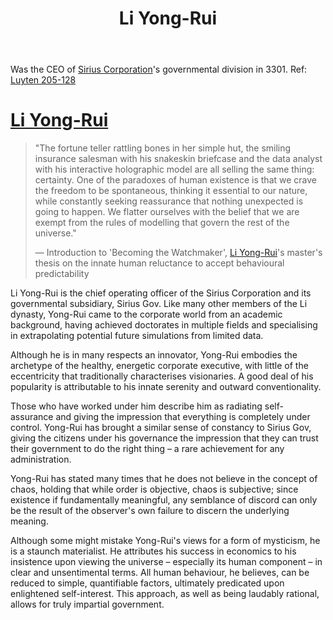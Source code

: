 :PROPERTIES:
:ID:       f0655b3a-aca9-488f-bdb3-c481a42db384
:END:
#+title: Li Yong-Rui
#+filetags: :3301:KnowledgeBase:Codex:Individual:

Was the CEO of [[id:aae70cda-c437-4ffa-ac0a-39703b6aa15a][Sirius Corporation]]'s governmental division in 3301.
Ref: [[id:925073d8-b2b1-4e21-9c3f-e48a37edcf71][Luyten 205-128]]

* [[id:f0655b3a-aca9-488f-bdb3-c481a42db384][Li Yong-Rui]]

#+begin_quote

  "The fortune teller rattling bones in her simple hut, the smiling
  insurance salesman with his snakeskin briefcase and the data analyst
  with his interactive holographic model are all selling the same thing:
  certainty. One of the paradoxes of human existence is that we crave
  the freedom to be spontaneous, thinking it essential to our nature,
  while constantly seeking reassurance that nothing unexpected is going
  to happen. We flatter ourselves with the belief that we are exempt
  from the rules of modelling that govern the rest of the universe."

  --- Introduction to 'Becoming the Watchmaker', [[id:f0655b3a-aca9-488f-bdb3-c481a42db384][Li Yong-Rui]]'s master's
  thesis on the innate human reluctance to accept behavioural
  predictability
#+end_quote

Li Yong-Rui is the chief operating officer of the Sirius Corporation and
its governmental subsidiary, Sirius Gov. Like many other members of the
Li dynasty, Yong-Rui came to the corporate world from an academic
background, having achieved doctorates in multiple fields and
specialising in extrapolating potential future simulations from limited
data.

Although he is in many respects an innovator, Yong-Rui embodies the
archetype of the healthy, energetic corporate executive, with little of
the eccentricity that traditionally characterises visionaries. A good
deal of his popularity is attributable to his innate serenity and
outward conventionality.

Those who have worked under him describe him as radiating self-assurance
and giving the impression that everything is completely under control.
Yong-Rui has brought a similar sense of constancy to Sirius Gov, giving
the citizens under his governance the impression that they can trust
their government to do the right thing -- a rare achievement for any
administration.

Yong-Rui has stated many times that he does not believe in the concept
of chaos, holding that while order is objective, chaos is subjective;
since existence if fundamentally meaningful, any semblance of discord
can only be the result of the observer's own failure to discern the
underlying meaning.

Although some might mistake Yong-Rui's views for a form of mysticism, he
is a staunch materialist. He attributes his success in economics to his
insistence upon viewing the universe -- especially its human component
-- in clear and unsentimental terms. All human behaviour, he believes,
can be reduced to simple, quantifiable factors, ultimately predicated
upon enlightened self-interest. This approach, as well as being laudably
rational, allows for truly impartial government.
